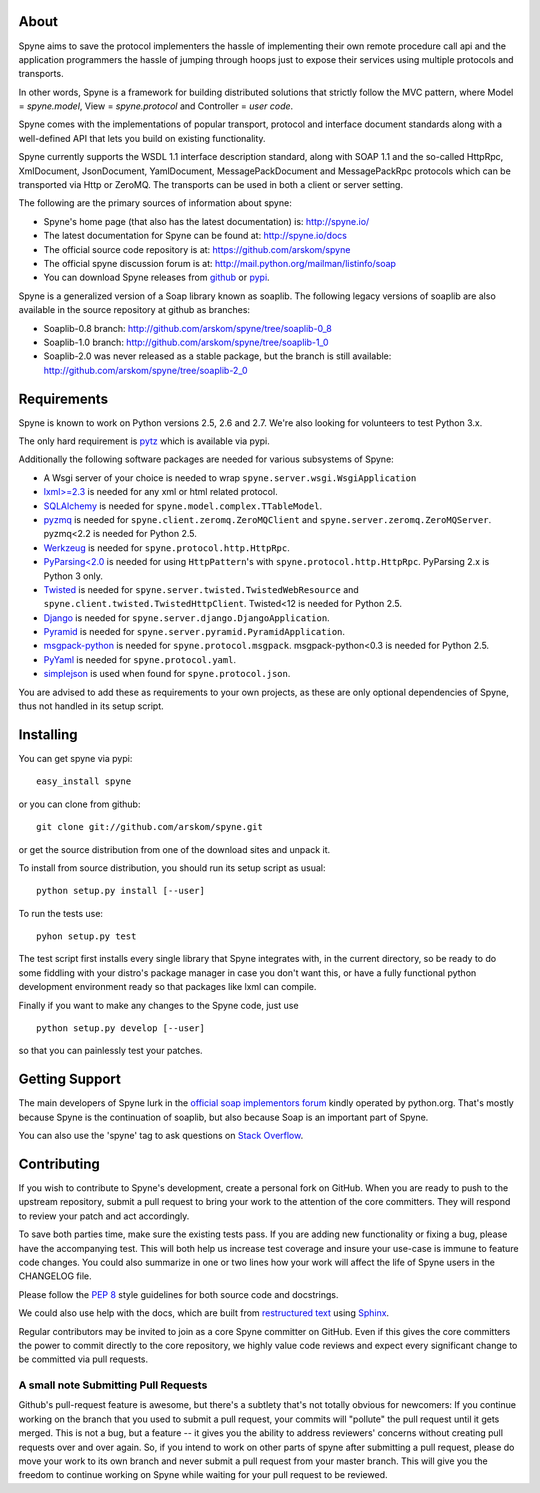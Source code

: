 .. image:: https://travis-ci.org/arskom/spyne.png?branch=master
        :target: http://travis-ci.org/arskom/spyne

About
=====

Spyne aims to save the protocol implementers the hassle of implementing their
own remote procedure call api and the application programmers the hassle of
jumping through hoops just to expose their services using multiple protocols and
transports.

In other words, Spyne is a framework for building distributed
solutions that strictly follow the MVC pattern, where Model = `spyne.model`,
View = `spyne.protocol` and Controller = `user code`.

Spyne comes with the implementations of popular transport, protocol and
interface document standards along with a well-defined API that lets you
build on existing functionality.

Spyne currently supports the WSDL 1.1 interface description standard, along with
SOAP 1.1 and the so-called HttpRpc, XmlDocument, JsonDocument, YamlDocument,
MessagePackDocument and MessagePackRpc protocols which can be transported via Http
or ZeroMQ. The transports can be used in both a client or server setting.

The following are the primary sources of information about spyne:

* Spyne's home page (that also has the latest documentation) is: http://spyne.io/
* The latest documentation for Spyne can be found at: http://spyne.io/docs
* The official source code repository is at: https://github.com/arskom/spyne
* The official spyne discussion forum is at: http://mail.python.org/mailman/listinfo/soap
* You can download Spyne releases from `github <http://github.com/arskom/spyne/downloads>`_
  or `pypi <http://pypi.python.org/pypi/spyne>`_.

Spyne is a generalized version of a Soap library known as soaplib. The following
legacy versions of soaplib are also available in the source repository at github
as branches:

* Soaplib-0.8 branch: http://github.com/arskom/spyne/tree/soaplib-0_8
* Soaplib-1.0 branch: http://github.com/arskom/spyne/tree/soaplib-1_0
* Soaplib-2.0 was never released as a stable package, but the branch is still
  available: http://github.com/arskom/spyne/tree/soaplib-2_0

Requirements
============

Spyne is known to work on Python versions 2.5, 2.6 and 2.7. We're also looking for
volunteers to test Python 3.x.

The only hard requirement is `pytz <http://pytz.sourceforge.net/>`_ which is
available via pypi.

Additionally the following software packages are needed for various subsystems
of Spyne:

* A Wsgi server of your choice is needed to wrap
  ``spyne.server.wsgi.WsgiApplication``
* `lxml>=2.3 <http://lxml.de>`_ is needed for any xml or html related protocol.
* `SQLAlchemy <http://sqlalchemy.org>`_ is needed for
  ``spyne.model.complex.TTableModel``.
* `pyzmq <https://github.com/zeromq/pyzmq>`_ is needed for
  ``spyne.client.zeromq.ZeroMQClient`` and
  ``spyne.server.zeromq.ZeroMQServer``. pyzmq<2.2 is needed for Python 2.5.
* `Werkzeug <http://werkzeug.pocoo.org/>`_ is needed for
  ``spyne.protocol.http.HttpRpc``.
* `PyParsing<2.0 <http://pypi.python.org/pypi/pyparsing>`_ is needed for
  using ``HttpPattern``'s with ``spyne.protocol.http.HttpRpc``. PyParsing 2.x is
  Python 3 only.
* `Twisted <http://twistedmatrix.com/>`_ is needed for
  ``spyne.server.twisted.TwistedWebResource`` and
  ``spyne.client.twisted.TwistedHttpClient``. Twisted<12 is needed for
  Python 2.5.
* `Django <http://djangoproject.com/>`_ is needed for
  ``spyne.server.django.DjangoApplication``.
* `Pyramid <http://pylonsproject.org/>`_ is needed for
  ``spyne.server.pyramid.PyramidApplication``.
* `msgpack-python <http://github.com/msgpack/msgpack-python/>`_ is needed for
  ``spyne.protocol.msgpack``. msgpack-python<0.3 is needed for Python 2.5.
* `PyYaml <https://bitbucket.org/xi/pyyaml>`_ is needed for
  ``spyne.protocol.yaml``.
* `simplejson <http://github.com/simplejson/simplejson>`_ is used when found
  for ``spyne.protocol.json``.

You are advised to add these as requirements to your own projects, as these are
only optional dependencies of Spyne, thus not handled in its setup script.

Installing
==========

You can get spyne via pypi: ::

    easy_install spyne

or you can clone from github: ::

    git clone git://github.com/arskom/spyne.git

or get the source distribution from one of the download sites and unpack it.

To install from source distribution, you should run its setup script as usual: ::

    python setup.py install [--user]

To run the tests use: ::

    pyhon setup.py test

The test script first installs every single library that Spyne integrates with,
in the current directory, so be ready to do some fiddling with your distro's
package manager in case you don't want this, or have a fully functional python
development environment ready so that packages like lxml can compile.

Finally if you want to make any changes to the Spyne code, just use ::

    python setup.py develop [--user]

so that you can painlessly test your patches.


Getting Support
===============

The main developers of Spyne lurk in the `official soap implementors
forum <http://mail.python.org/mailman/listinfo/soap/>`_ kindly operated
by python.org. That's mostly because Spyne is the continuation of soaplib,
but also because Soap is an important part of Spyne.

You can also use the 'spyne' tag to ask questions on
`Stack Overflow <http://stackoverflow.com>`_.


Contributing
============

If you wish to contribute to Spyne's development, create a personal fork
on GitHub.  When you are ready to push to the upstream repository,
submit a pull request to bring your work to the attention of the core
committers. They will respond to review your patch and act accordingly.

To save both parties time, make sure the existing tests pass. If you are
adding new functionality or fixing a bug, please have the accompanying test.
This will both help us increase test coverage and insure your use-case
is immune to feature code changes. You could also summarize in one or
two lines how your work will affect the life of Spyne users in the
CHANGELOG file.

Please follow the `PEP 8 <http://www.python.org/dev/peps/pep-0008/>`_
style guidelines for both source code and docstrings.

We could also use help with the docs, which are built from
`restructured text <http://docutils.sourceforge.net/rst.html>`_ using
`Sphinx <http://sphinx.pocoo.org>`_.

Regular contributors may be invited to join as a core Spyne committer on
GitHub. Even if this gives the core committers the power to commit directly
to the core repository, we highly value code reviews and expect every
significant change to be committed via pull requests.


A small note Submitting Pull Requests
-------------------------------------

Github's pull-request feature is awesome, but there's a subtlety that's not
totally obvious for newcomers: If you continue working on the branch that you
used to submit a pull request, your commits will "pollute" the pull request
until it gets merged. This is not a bug, but a feature -- it gives you the
ability to address reviewers' concerns without creating pull requests over and
over again. So, if you intend to work on other parts of spyne after submitting
a pull request, please do move your work to its own branch and never submit a
pull request from your master branch. This will give you the freedom to
continue working on Spyne while waiting for your pull request to be reviewed.
